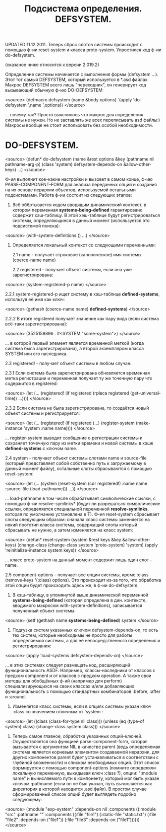 #+TITLE: Подсистема определения. DEFSYSTEM.

UPDATED 11.12.2011. Теперь сброс слотов системы происходит с помощью ф-ии reset-system и класса
proto-system. Упростился код ф-ии do-defsystem.

(сказаное ниже относится к версии 2.019.2)

Определение системы начинается с выполнения формы (defsystem ...). Этот тот самый
DEFSYSTEM, который используется в *.asd файлах. Макрос DEFSYSTEM всего лишь "переходник",
он генерирует код вызывающий обычную ф-ию DO-DEFSYSTEM:

<source>
   (defmacro defsystem (name &body options)
      `(apply 'do-defsystem ',name ',options))
</source>

... почему так? Просто выяснилось что макрос для определения системы не нужен. Но не
заставлять же всех переписывать asd файлы:) Макросы вообще не стоит использовать без особой
необходимости.

* DO-DEFSYSTEM.

<source>
(defun* do-defsystem (name &rest options
                           &key (pathname nil pathname-arg-p) (class 'system)
                           defsystem-depends-on &allow-other-keys)
  ...)
</source>


Ф-ия выполнит кое-какие настройки и вызовет в самом конце, ф-ию PARSE-COMPONENT-FORM для
анализа переданных опций и создания на их основе иерархии объектов, используемой остальными
подсистемами. Работа ф-ии состоит из следующих этапов:

1. Всё обёртывается кодом вводящим динамический контекст, в котором переменная
   *systems-being-defined* гарантировано содержит хэш-таблицу. В этой хэш-таблице будут
   регистрироваться системы, определяющиеся в данный момент (используется это подсистемой
   поиска):

<source>
   (with-system-definitions () ...)
</source>

2. Определяется локальный контекст со следующими переменными:

   2.1 name - получает строковое (каноническое) имя системы: (coerce-name name)

   2.2 registered - получает объект системы, если она уже зарегистрирована:

<source>
    (system-registered-p name)
</source>

       2.2.1 system-registered-p ищет систему в хэш-таблице *defined-systems*, используя её
       имя как ключ:

<source>
             (gethash (coerce-name name) *defined-systems*)
</source>

       2.2.2 В итоге registered получает значение как пару вида (если система всё-таки
       зарегистрирована):

<source>
              (3525158896 . #<SYSTEM "some-system">)
</source>

       ... в которой первый элемент является временной меткой (когда система была
       зарегистрирована), а второй экземпляром класса SYSTEM или его наследника.

   2.3 registered! - получает объект системы в любом случае.

       2.3.1 Если система была зарегистрирована обновляется временная метка регистрации и
       переменная получает ту же точечную пару что содержится в registered:

<source>
       (let (...
            (registered! (if registered
                         (rplaca registered (get-universal-time))
                         ...))))
</source>

       2.3.2 Если система не была зарегистрирована, то создаётся новый объект системы и
       регистрируется:

<source>
       (let (...
            (registered! (if registered
                             (...)
                             (register-system (make-instance 'system :name name))))
</source>

       ... register-system выводит сообщение о регистрации системы и сохраняет точечную пару
       из метки времени и новой системы в хэше *defined-systems* с ключом name.

   2.4 system - получает объект системы слотами name и source-file (который представляет собой
   собственно путь к загружаемому в данный момент файлу), остальные слоты сбрасываются с помощью
   reset-system:

<source>
   (let (...
        (system (reset-system (cdr registered!)
                              :name name :source-file (load-pathname)))
                   ...))
</source>

   ... load-pathname в том числе обрабатывает символические ссылки, с помощью ф-ии
   resolve-symlinks* (будут ли разрешаться символические ссылки, определяется специальной
   переменной *resolve-symlinks*, которая по умолчанию установлена в T). Ф-ия reset-system
   сбрасывает слоты следующим образом: сначала класс системы заменяется на некий прототип класса
   системы, содержащий слоты который сбрасывать не нужно, а затем изменяется на класс system:

<source>
        (defun* reset-system (system &rest keys &key &allow-other-keys)
           (change-class (change-class system 'proto-system) 'system)
           (apply 'reinitialize-instance system keys))
</source>

    ... класс proto-system на данный момент содержит лишь один слот - name.

    2.5 component-options - получает все опции системы, кроме :class (remove-keys '(:class)
    options). Это происходит из-за того, что обработка этой опции будет происходить здесь же, в
    ф-ии do-defsystem.

3. В хэш-таблицу, в упомянутой выше динамической переменной *systems-being-defined* (которая
   определена в дин. контексте, вводимого макросом with-system-definitions), записывается
   полученный объект системы:

<source>
   (setf (gethash name *systems-being-defined*) system
</source>

4. Подгузка систем указанных ключом defsystem-depends-on, то есть тех систем, которые
   необходимы не просто для работы определяемой системы, а для её непосредственного определения
   и регистрирования:

<source>
   (apply 'load-systems defsystem-depends-on)
</source>

   ... в этих системах следует размещать код, расширяющий функциональность ASDF. Например,
   классы-наследники от классов с предком component   и от классов с предком operation. А также
   свои методы для обобщённых ф-ий (например для perform) специализирующихся на своих классах
   и/или добавляющих функциональность с помощью стандартных комбинаторов :before, :after
   и :around.

7. Изменяется класс системы, если в опциях системы указан ключ :class со значением отличным от
   'system :

<source>
   (let ((class (class-for-type nil class)))
      (unless (eq (type-of system) class)
        (change-class system class)))
</source>


8. Теперь самое главное, обработка указанных опций-ключей. Осуществляется она функцией
   parse-component-form, которая вызывается с аргументом NIL в качестве parent (ведь
   определяемая система является корневым элементом создаваемой иерархии, для других
   компонентов parent будет устанавливаться в соответствии с глубиной вложенности) и списком
   необходимых опций. Этот список формируется с помощью component-options (помните определяли
   локальную переменную, выкидывая ключ :class ?), опции: ":module name" и вычисляемого пути к
   компоненту, который мог быть указан ключом :pathname (если он не был указан, путь
   вычисляется как директория в которой находится .asd файл). В простом случае сформированный
   список опций будет выглядеть подобно следующему:

<source>
   (:module "exp-system"
         :depends-on nil
         :components ((:module "src"
                   :pathname ""
                   :components ((:file "file1")
                        (:static-file "static.txt")
                        (:file "file2" :depends-on ("file1"))
                        (:file "file3" :depends-on ("file1"))))))
</source>
